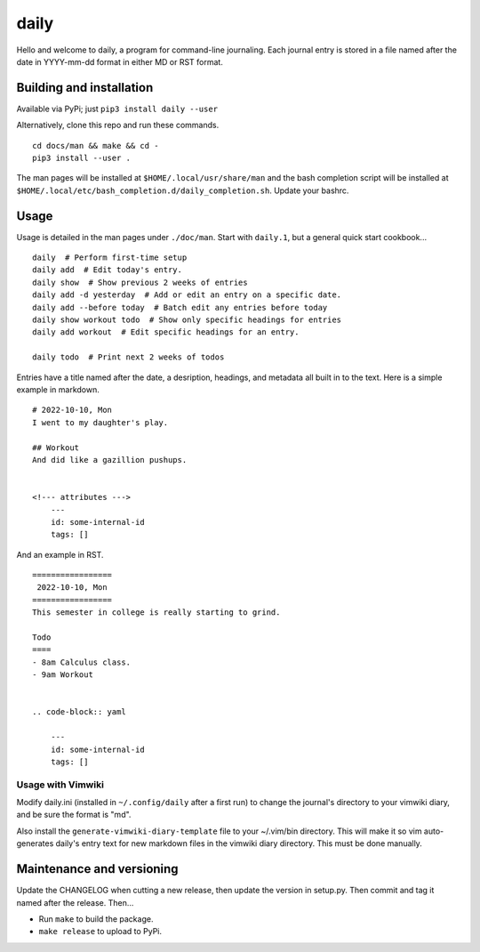 =======
 daily
=======
Hello and welcome to daily, a program for command-line journaling. Each
journal entry is stored in a file named after the date in YYYY-mm-dd format
in either MD or RST format.

Building and installation
=========================
Available via PyPi; just ``pip3 install daily --user``

Alternatively, clone this repo and run these commands.

::

    cd docs/man && make && cd -
    pip3 install --user .

The man pages will be installed at ``$HOME/.local/usr/share/man``
and the bash completion script will be installed at
``$HOME/.local/etc/bash_completion.d/daily_completion.sh``. Update your bashrc.

Usage
=====
Usage is detailed in the man pages under ``./doc/man``. Start with ``daily.1``,
but a general quick start cookbook...

::

    daily  # Perform first-time setup
    daily add  # Edit today's entry.
    daily show  # Show previous 2 weeks of entries
    daily add -d yesterday  # Add or edit an entry on a specific date.
    daily add --before today  # Batch edit any entries before today
    daily show workout todo  # Show only specific headings for entries
    daily add workout  # Edit specific headings for an entry.

    daily todo  # Print next 2 weeks of todos

Entries have a title named after the date, a desription, headings, and
metadata all built in to the text. Here is a simple example in markdown.

::

    # 2022-10-10, Mon
    I went to my daughter's play.

    ## Workout
    And did like a gazillion pushups.


    <!--- attributes --->
        ---
        id: some-internal-id
        tags: []

And an example in RST.

::

    =================
     2022-10-10, Mon
    =================
    This semester in college is really starting to grind.

    Todo
    ====
    - 8am Calculus class.
    - 9am Workout

    
    .. code-block:: yaml
    
        ---
        id: some-internal-id
        tags: []

Usage with Vimwiki 
-------------------
Modify daily.ini (installed in ``~/.config/daily`` after a first run) to change
the journal's directory to your vimwiki diary, and be sure the format is "md".

Also install the ``generate-vimwiki-diary-template`` file to your ~/.vim/bin
directory. This will make it so vim auto-generates daily's entry text for new
markdown files in the vimwiki diary directory. This must be done manually.

Maintenance and versioning
==========================
Update the CHANGELOG when cutting a new release, then update the version
in setup.py. Then commit and tag it named after the release. Then...

- Run ``make`` to build the package.
- ``make release`` to upload to PyPi.
